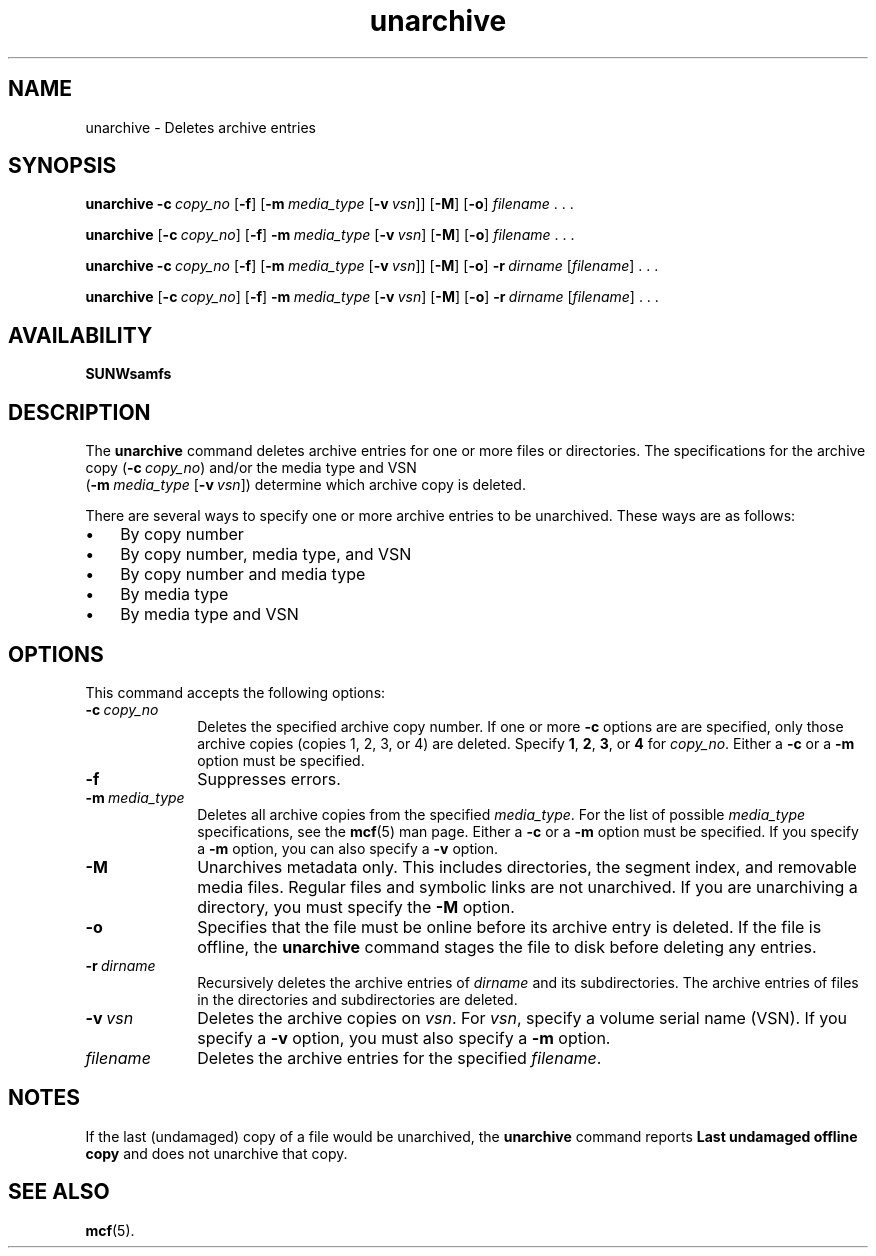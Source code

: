 ." $Revision: 1.19 $ 
.ds ]W Sun Microsystems 
.\" SAM-QFS_notice_begin
.\"
.\" CDDL HEADER START
.\"
.\" The contents of this file are subject to the terms of the
.\" Common Development and Distribution License (the "License").
.\" You may not use this file except in compliance with the License.
.\"
.\" You can obtain a copy of the license at pkg/OPENSOLARIS.LICENSE
.\" or https://illumos.org/license/CDDL.
.\" See the License for the specific language governing permissions
.\" and limitations under the License.
.\"
.\" When distributing Covered Code, include this CDDL HEADER in each
.\" file and include the License file at pkg/OPENSOLARIS.LICENSE.
.\" If applicable, add the following below this CDDL HEADER, with the
.\" fields enclosed by brackets "[]" replaced with your own identifying
.\" information: Portions Copyright [yyyy] [name of copyright owner]
.\"
.\" CDDL HEADER END
.\"
.\" Copyright 2009 Sun Microsystems, Inc.  All rights reserved.
.\" Use is subject to license terms.
.\"
.\" SAM-QFS_notice_end
.na
.nh
.TH unarchive 8  "08 Jan 2003"
.SH NAME
unarchive \- Deletes archive entries 
.SH SYNOPSIS
\fBunarchive\fR
\%\fB\-c\ \fIcopy_no\fR
\%[\fB\-f\fR]
\%[\fB\-m\ \fImedia_type\fR\ [\%\fB\-v\ \fIvsn\fR]]
\%[\fB\-M\fR]
\%[\fB\-o\fR]
\%\fIfilename\fR \&. \&. \&.
.PP
\fBunarchive\fR
\%[\fB\-c\ \fIcopy_no\fR]
\%[\fB\-f\fR]
\%\fB\-m\ \fImedia_type\fR\ [\%\fB\-v\ \fIvsn\fR]
\%[\fB\-M\fR]
\%[\fB\-o\fR]
\%\fIfilename\fR \&. \&. \&.
.PP
\fBunarchive\fR
\%\fB\-c\ \fIcopy_no\fR
\%[\fB\-f\fR]
\%[\fB\-m\ \fImedia_type\fR\ [\%\fB\-v\ \fIvsn\fR]]
\%[\fB\-M\fR]
\%[\fB\-o\fR]
\%\fB\-r\ \fIdirname\fR
\%[\fIfilename\fR] \&. \&. \&.
.PP
\fBunarchive\fR
\%[\fB\-c\ \fIcopy_no\fR]
\%[\fB\-f\fR]
\%\fB\-m\ \fImedia_type\fR\ \%[\fB\-v\ \fIvsn\fR]
\%[\fB\-M\fR]
\%[\fB\-o\fR]
\%\fB\-r\ \fIdirname\fR
\%[\fIfilename\fR] \&. \&. \&.
.SH AVAILABILITY
\fBSUNWsamfs\fR
.SH DESCRIPTION
The \fBunarchive\fR command
deletes archive entries for one or more files or directories.
The specifications for the archive
copy (\fB\-c\ \fIcopy_no\fR) and/or
the media type and
VSN
.if n .br
(\%\fB\-m\ \fImedia_type\fR \%[\fB\-v\ \fIvsn\fR])
determine which archive copy is deleted.
.PP
There are several ways to specify one or more archive entries to
be unarchived.  These ways are as follows:
.TP 3
\(bu
By copy number
.TP
\(bu
By copy number, media type, and VSN
.TP
\(bu
By copy number and media type
.TP
\(bu
By media type
.TP
\(bu
By media type and VSN
.SH OPTIONS
This command accepts the following options:
.TP 10
\%\fB\-c\ \fIcopy_no\fR
Deletes the specified archive copy number.
If one or more \fB\-c\fR options are 
are specified, only those archive copies (copies 1, 2, 3, or 4)
are deleted.
Specify \fB1\fR, \fB2\fR, \fB3\fR, or \fB4\fR for \fIcopy_no\fR.
Either a \fB\-c\fR or a \fB\-m\fR option must be specified.
.TP
\%\fB\-f\fR
Suppresses errors.
.TP
\%\fB\-m\ \fImedia_type\fR
Deletes all archive copies from the specified \fImedia_type\fR.
For the list of possible \fImedia_type\fR specifications, see the
\fBmcf\fR(5) man page.
Either a \fB\-c\fR or a \fB\-m\fR option must be specified.
If you specify a \fB\-m\fR option, you can also specify
a \fB\-v\fR option.
.TP
\%\fB\-M\fR
Unarchives metadata only.
This includes directories, the segment index,
and removable media files.
Regular files and symbolic links are not unarchived.
If you are unarchiving a directory, you must specify
the \%\fB-M\fR option.
.TP
\%\fB\-o\fR
Specifies that the file must be online before its archive entry is deleted.
If the file is offline, the \fBunarchive\fR command
stages the file to disk before deleting any entries.
.TP
\%\fB\-r\ \fIdirname\fR
Recursively deletes the archive entries of \fIdirname\fR
and its subdirectories.
The archive entries of files in the directories and subdirectories
are deleted.
.TP
\%\fB\-v\ \fIvsn\fR
Deletes the archive copies on \fIvsn\fR.
For \fIvsn\fR, specify a volume serial name (VSN).
If you specify a \fB\-v\fR option, you must also specify
a \fB\-m\fR option.
.TP
\fIfilename\fR
Deletes the archive entries for the specified \fIfilename\fR.
.SH NOTES
If the last (undamaged) copy of a file would be unarchived, 
the \fBunarchive\fR command reports \fBLast undamaged offline copy\fR
and does not unarchive that copy.
.SH SEE ALSO
\fBmcf\fR(5).
